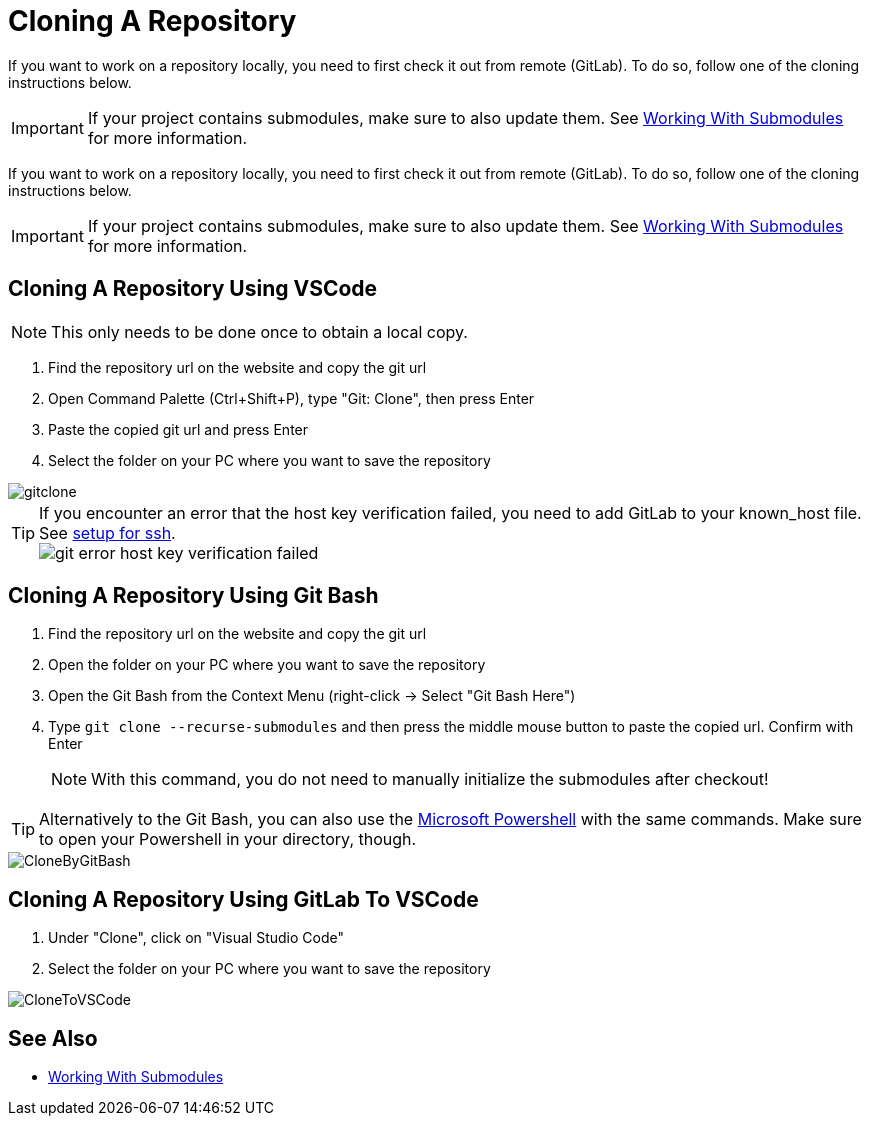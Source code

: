 = Cloning A Repository

If you want to work on a repository locally, you need to first check it out from remote (GitLab). To do so, follow one of the cloning instructions below.

IMPORTANT: If your project contains submodules, make sure to also update them. See xref:../git/Submodules.adoc[Working With Submodules] for more information.

If you want to work on a repository locally, you need to first check it out from remote (GitLab). To do so, follow one of the cloning instructions below.

IMPORTANT: If your project contains submodules, make sure to also update them. See xref:../git/Submodules.adoc[Working With Submodules] for more information.

== Cloning A Repository Using VSCode
NOTE: This only needs to be done once to obtain a local copy.

. Find the repository url on the website and copy the git url

. Open Command Palette (Ctrl+Shift+P), type "Git: Clone", then press Enter

. Paste the copied git url and press Enter

. Select the folder on your PC where you want to save the repository

image::gitclone.gif[]

TIP: If you encounter an error that the host key verification failed, you need to add GitLab to your known_host file. See <<Setup-Guide.adoc#add-gitlab-to-known-hosts,setup for ssh>>. + 
image:git_error_host-key-verification-failed.PNG[]

== Cloning A Repository Using Git Bash

. Find the repository url on the website and copy the git url

. Open the folder on your PC where you want to save the repository

. Open the Git Bash from the Context Menu (right-click -> Select "Git Bash Here")

. Type `git clone --recurse-submodules` and then press the middle mouse button to paste the copied url. Confirm with Enter
+
NOTE: With this command, you do not need to manually initialize the submodules after checkout! 

TIP: Alternatively to the Git Bash, you can also use the xref:../tool-specific/PowershellTutorial.adoc[Microsoft Powershell] with the same commands. Make sure to open your Powershell in your directory, though.

image::CloneByGitBash.gif[]

== Cloning A Repository Using GitLab To VSCode

. Under "Clone", click on "Visual Studio Code"

. Select the folder on your PC where you want to save the repository

image::CloneToVSCode.gif[]

== See Also

* xref:../git/Submodules.adoc[Working With Submodules]

